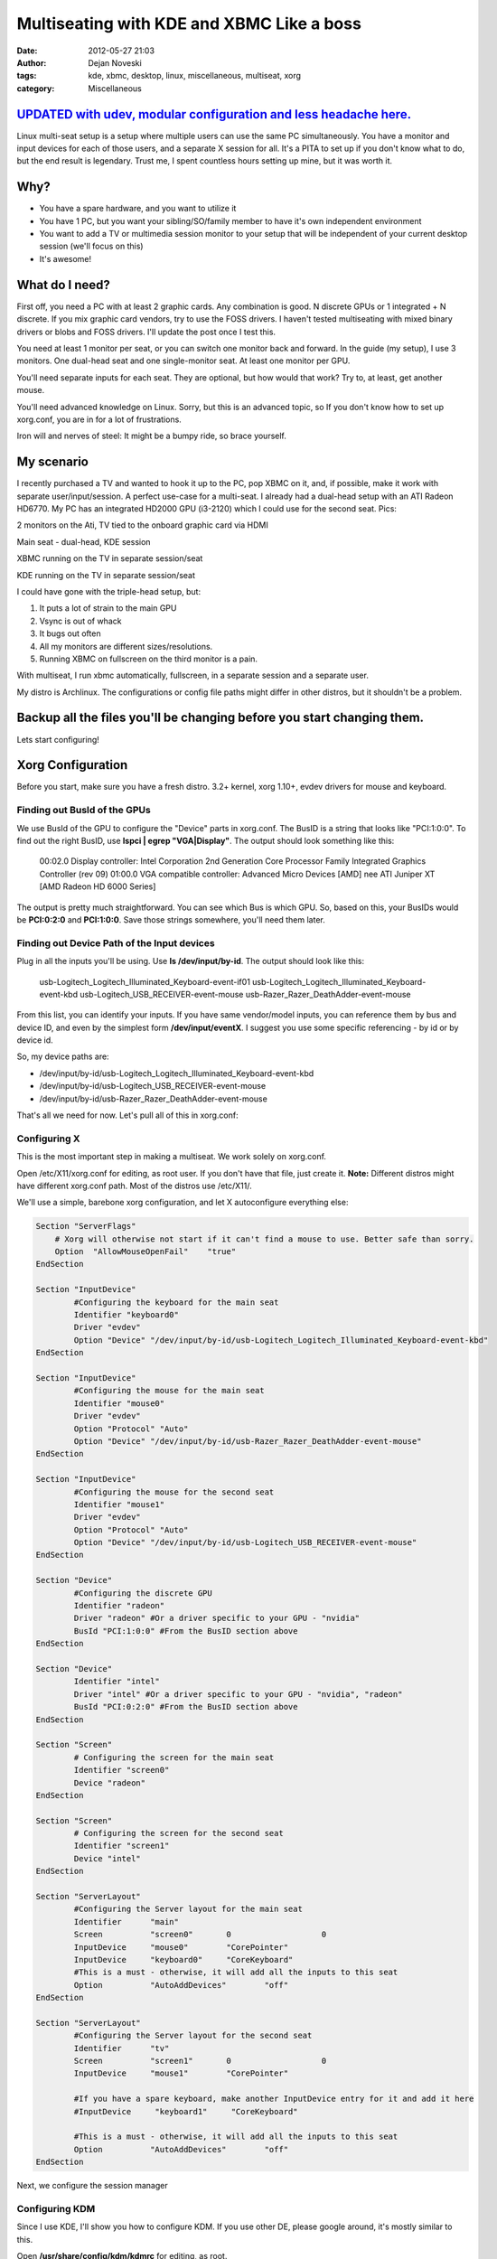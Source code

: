 ##########################################
Multiseating with KDE and XBMC Like a boss
##########################################

:date: 2012-05-27 21:03
:author: Dejan Noveski
:tags: kde, xbmc, desktop, linux, miscellaneous, multiseat, xorg
:category: Miscellaneous


`UPDATED with udev, modular configuration and less headache here. <http://brainacle.com/multiseating-with-kde-and-xbmc-like-a-boss-update.html>`_
#################################################################################################################################################


Linux multi-seat setup is a setup where multiple users can use the same PC simultaneously.
You have a monitor and input devices for each of those users, and a separate X session for all.
It's a PITA to set up if you don't know what to do, but the end result is legendary.
Trust me, I spent countless hours setting up mine, but it was worth it.


Why?
####

- You have a spare hardware, and you want to utilize it
- You have 1 PC, but you want your sibling/SO/family member to have it's own independent environment
- You want to add a TV or multimedia session monitor to your setup that will be independent of your current desktop session (we'll focus on this)
- It's awesome!


What do I need?
###############

First off, you need a PC with at least 2 graphic cards. Any combination is good. N discrete GPUs or 1 integrated + N discrete.
If you mix graphic card vendors, try to use the FOSS drivers. I haven't tested multiseating with mixed binary drivers or blobs and FOSS drivers. I'll update the post once I test this.

You need at least 1 monitor per seat, or you can switch one monitor back and forward. In the guide (my setup), I use 3 monitors.
One dual-head seat and one single-monitor seat. At least one monitor per GPU.

You'll need separate inputs for each seat. They are optional, but how would that work? Try to, at least, get another mouse.

You'll need advanced knowledge on Linux. Sorry, but this is an advanced topic, so If you don't know how to set up xorg.conf, you are
in for a lot of frustrations.

Iron will and nerves of steel: It might be a bumpy ride, so brace yourself.


My scenario
###########

I recently purchased a TV and wanted to hook it up to the PC, pop XBMC on it, and, if possible, make it work with separate user/input/session. A perfect use-case for a multi-seat. I already had a dual-head setup with an ATI Radeon HD6770. My PC has
an integrated HD2000 GPU (i3-2120) which I could use for the second seat. Pics:

.. container:: center-align

    .. image:: ../static/uploads/ms1.jpg
    
    2 monitors on the Ati, TV tied to the onboard graphic card via HDMI
    
    .. image:: ../static/uploads/ms2.jpg
    
    Main seat - dual-head, KDE session
    
    .. image:: ../static/uploads/ms3.jpg
    
    XBMC running on the TV in separate session/seat
    
    .. image:: ../static/uploads/ms4.jpg
    
    KDE running on the TV in separate session/seat


I could have gone with the triple-head setup, but:

1. It puts a lot of strain to the main GPU
2. Vsync is out of whack
3. It bugs out often
4. All my monitors are different sizes/resolutions.
5. Running XBMC on fullscreen on the third monitor is a pain.

With multiseat, I run xbmc automatically, fullscreen, in a separate session and a separate user.

My distro is Archlinux. The configurations or config file paths might differ in other distros, but it shouldn't be a problem.

**Backup all the files you'll be changing before you start changing them.**
###########################################################################

Lets start configuring!


Xorg Configuration
##################

Before you start, make sure you have a fresh distro. 3.2+ kernel, xorg 1.10+, evdev drivers for mouse and keyboard.

Finding out BusId of the GPUs
===============================

We use BusId of the GPU to configure the "Device" parts in xorg.conf. The BusID is a string that looks like "PCI:1:0:0".
To find out the right BusID, use **lspci | egrep "VGA|Display"**. The output should look something like this:

    00:02.0 Display controller: Intel Corporation 2nd Generation Core Processor Family Integrated Graphics Controller (rev 09)
    01:00.0 VGA compatible controller: Advanced Micro Devices [AMD] nee ATI Juniper XT [AMD Radeon HD 6000 Series]

The output is pretty much straightforward. You can see which Bus is which GPU. So, based on this, your BusIDs would be
**PCI:0:2:0** and **PCI:1:0:0**. Save those strings somewhere, you'll need them later.


Finding out Device Path of the Input devices
============================================

Plug in all the inputs you'll be using. Use **ls /dev/input/by-id**. The output should look like this:

    usb-Logitech_Logitech_Illuminated_Keyboard-event-if01
    usb-Logitech_Logitech_Illuminated_Keyboard-event-kbd
    usb-Logitech_USB_RECEIVER-event-mouse
    usb-Razer_Razer_DeathAdder-event-mouse

From this list, you can identify your inputs. If you have same vendor/model inputs, you can reference them by
bus and device ID, and even by the simplest form **/dev/input/eventX**. I suggest you use some specific referencing - by id or by device id.

So, my device paths are:

- /dev/input/by-id/usb-Logitech_Logitech_Illuminated_Keyboard-event-kbd
- /dev/input/by-id/usb-Logitech_USB_RECEIVER-event-mouse
- /dev/input/by-id/usb-Razer_Razer_DeathAdder-event-mouse

That's all we need for now. Let's pull all of this in xorg.conf:

Configuring X
=============

This is the most important step in making a multiseat. We work solely on xorg.conf.

Open /etc/X11/xorg.conf for editing, as root user. If you don't have that file, just create it. **Note:**
Different distros might have different xorg.conf path. Most of the distros use /etc/X11/.

We'll use a simple, barebone xorg configuration, and let X autoconfigure everything else:

.. code-block:: bash

    Section "ServerFlags"
        # Xorg will otherwise not start if it can't find a mouse to use. Better safe than sorry.
        Option  "AllowMouseOpenFail"    "true"
    EndSection

    Section "InputDevice"
            #Configuring the keyboard for the main seat
            Identifier "keyboard0"
            Driver "evdev"
            Option "Device" "/dev/input/by-id/usb-Logitech_Logitech_Illuminated_Keyboard-event-kbd"
    EndSection

    Section "InputDevice"
            #Configuring the mouse for the main seat
            Identifier "mouse0"
            Driver "evdev"
            Option "Protocol" "Auto"
            Option "Device" "/dev/input/by-id/usb-Razer_Razer_DeathAdder-event-mouse"
    EndSection

    Section "InputDevice"
            #Configuring the mouse for the second seat
            Identifier "mouse1"
            Driver "evdev"
            Option "Protocol" "Auto"
            Option "Device" "/dev/input/by-id/usb-Logitech_USB_RECEIVER-event-mouse"
    EndSection

    Section "Device"
            #Configuring the discrete GPU
            Identifier "radeon"
            Driver "radeon" #Or a driver specific to your GPU - "nvidia"
            BusId "PCI:1:0:0" #From the BusID section above
    EndSection

    Section "Device"
            Identifier "intel"
            Driver "intel" #Or a driver specific to your GPU - "nvidia", "radeon"
            BusId "PCI:0:2:0" #From the BusID section above
    EndSection

    Section "Screen"
            # Configuring the screen for the main seat
            Identifier "screen0"
            Device "radeon"
    EndSection

    Section "Screen"
            # Configuring the screen for the second seat
            Identifier "screen1"
            Device "intel"
    EndSection

    Section "ServerLayout"
            #Configuring the Server layout for the main seat
            Identifier      "main"
            Screen          "screen0"       0                   0
            InputDevice     "mouse0"        "CorePointer"
            InputDevice     "keyboard0"     "CoreKeyboard"
            #This is a must - otherwise, it will add all the inputs to this seat
            Option          "AutoAddDevices"        "off"
    EndSection

    Section "ServerLayout"
            #Configuring the Server layout for the second seat
            Identifier      "tv"
            Screen          "screen1"       0                   0
            InputDevice     "mouse1"        "CorePointer"
            
            #If you have a spare keyboard, make another InputDevice entry for it and add it here
            #InputDevice     "keyboard1"     "CoreKeyboard"

            #This is a must - otherwise, it will add all the inputs to this seat
            Option          "AutoAddDevices"        "off"
    EndSection

Next, we configure the session manager

Configuring KDM
===============

Since I use KDE, I'll show you how to configure KDM. If you use other DE, please google around, it's mostly similar to this.

Open **/usr/share/config/kdm/kdmrc** for editing, as root.

In the [General] section, change the **ReserveServers** and **StaticServers** as follows:

.. code-block:: bash

    ReserveServers=:2,:3
    StaticServers=:0,:1

At the end, add this snippet:

.. code-block:: bash

    [X-:0-Core]
    ServerArgsLocal=-nolisten tcp -layout main

    [X-:1-Core]
    ServerArgsLocal=-nolisten tcp -layout tv -sharevts -novtswitch

If you want a user to auto-login on the second seat (in my case, I want the xbmc user to autologin),  add this to the file:

.. code-block:: bash

    [X-:1-Core]
    AutoLoginEnable=true
    AutoLoginLocked=false
    AutoLoginUser=xbmc
    ClientLogFile=.xsession-errors

And, if you want a custom session to be executed, not the default - KDE, you'll need 2 things:

1. A shell script that would execute the session (exec xbmc-standalone), marked executable
2. Add a line in **[X-:1-Core]** - **Session=/path/to/that/shell/script**

That's it for KDM. If you followed and saved everything, you can restart X now. You don't need to reboot (but do it anyway).
Next login, you should see different sessions on different GPUs

**If you have any problems starting the X server, just move or remove xorg.conf, and revert kdmrc. Keep backups of the old files, so you can revert fast**

Fine tuning
###########

Now, I have a KDE session on my main seat, and xbmc session on my second seat. But no sound...
Making the sound work on a multi-seat system is quite difficult and it differs from the type of sound architecture.

In my scenario, I feed my audio through the HDMI cable to the TV, and it's quite easy to do so. I have pulseaudio on my system.

Tweaking HDMI audio for XBMC
============================

You need to find the alsa sinks of your system. To do that, use **aplay -l**. The output should be something like this:

.. code-block:: bash

    **** List of PLAYBACK Hardware Devices ****
    card 0: PCH [HDA Intel PCH], device 0: ALC887-VD Analog [ALC887-VD Analog]
      Subdevices: 1/1
      Subdevice #0: subdevice #0
    card 0: PCH [HDA Intel PCH], device 1: ALC887-VD Digital [ALC887-VD Digital]
      Subdevices: 1/1
      Subdevice #0: subdevice #0
    card 0: PCH [HDA Intel PCH], device 3: HDMI 0 [HDMI 0]
      Subdevices: 1/1
      Subdevice #0: subdevice #0
    card 0: PCH [HDA Intel PCH], device 7: HDMI 1 [HDMI 1]
      Subdevices: 1/1
      Subdevice #0: subdevice #0
    card 1: Generic [HD-Audio Generic], device 3: HDMI 0 [HDMI 0]
      Subdevices: 1/1
      Subdevice #0: subdevice #0

Next, find out which sink goes to the right HDMI. Use aplay for that:

    aplay -D plughw:[cardId],[deviceId] /usr/share/sounds/alsa/Front_Center.wav

Replace cardId and deviceId from the list of playback hardware devices. When you hear a sound on your TV,
you've hit the right device. Just remember the card id and the device id.

Go to XBMC System Settings->Audio output. Choose Audio output device - Custom. Insert plughw:[cardId],[deviceId](e.g. plughw:0,7) in Custom audio device. You're done. XBMC should route audio thru your HDMI.


Tweaking policykit
==================

If the second seat is unable to use removable drives, bluetooth dongles, policykit is to blame.

Add/Edit **/etc/polkit-1/localauthority/50-local.d/mseat.pkla**:

.. code-block:: bash

    [allow operations]
    Identity=unix-group:plugdev
    Action=org.freedesktop.udisks.*;org.blueman.*;org.freedesktop.pulseaudio
    ResultAny=yes
    ResultActive=yes
    ResultInactive=yes


That should be it.

If this setup doesn't work for you, don't give up easily. Ask around forums and irc. These setups can differ largely, based on the hardware and the setup. You can ask in comments as well. I'll try to help out as much as I can.

Post Scriptum
#############

The "howto" is quite big for me to follow. If you feel I've missed anything, notify me in comments and I'll update the post. Thanks for understanding.

I want to thank the Archlinux and Gentoo communities for their effort on the wikis. They helped me a lot in making this.
Also, kudos to the whole Linux community for doing things this awesome.

And, XBMC devs, hats off to you guys!



